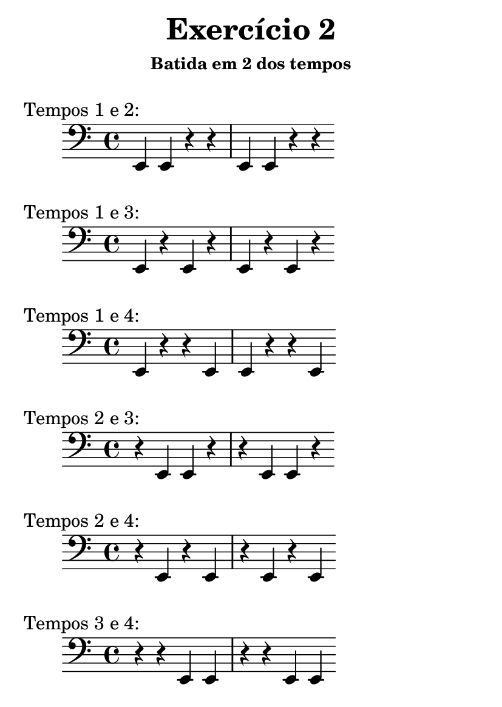 \version "2.16.2"

#(set-default-paper-size "a6")

\header {
	title = "Exercício 2"
	subsubtitle = "Batida em 2 dos tempos"
	instrument = " "
	composer = " "
	tagline = ##f
}

tempo_I_II = \drums { \repeat unfold 4 { hh hh bd bd } }
tempo_I_III = \drums { \repeat unfold 4 { hh bd hh bd } }
tempo_I_IV = \drums { \repeat unfold 4 { hh bd bd hh } }

tempo_II_III = \drums { \repeat unfold 4 { bd hh hh bd } }
tempo_II_IV = \drums { \repeat unfold 4 { bd hh bd hh } }

tempo_III_IV = \drums { \repeat unfold 4 { bd bd hh hh } }

midiStaff = \drums {
	{ r2 } \repeat unfold 4 { ss4 }
	\tempo_I_II
	\tempo_I_III
	\tempo_I_IV
	\tempo_II_III
	\tempo_II_IV
	\tempo_III_IV
	{ r2 }	
}

midiStaff_I_II = \drums { { r2 } \repeat unfold 4 { ss4 } \tempo_I_II { r2 } }
midiStaff_I_III = \drums { { r2 } \repeat unfold 4 { ss4 } \tempo_I_III { r2 } }
midiStaff_I_IV = \drums { { r2 } \repeat unfold 4 { ss4 } \tempo_I_IV { r2 } }
midiStaff_II_III = \drums { { r2 } \repeat unfold 4 { ss4 } \tempo_II_III { r2 } }
midiStaff_II_IV = \drums { { r2 } \repeat unfold 4 { ss4 } \tempo_II_IV { r2 } }
midiStaff_III_IV = \drums { { r2 } \repeat unfold 4 { ss4 } \tempo_III_IV { r2 } }

\book { \bookOutputName "exercicio_02_1.0x" \score { \times 1/1 \midiStaff \midi {} } }
\book { \bookOutputName "exercicio_02_1.5x" \score { \times 2/3 \midiStaff \midi {} } }
\book { \bookOutputName "exercicio_02_2.0x" \score { \times 1/2 \midiStaff \midi {} } }
\book { \bookOutputName "exercicio_02_3.0x" \score { \times 1/3 \midiStaff \midi {} } }
\book { \bookOutputName "exercicio_02_4.0x" \score { \times 1/4 \midiStaff \midi {} } }

\book { \bookOutputName "exercicio_02_tempos_1_2" \score { \midiStaff_I_II \midi {} } }
\book { \bookOutputName "exercicio_02_tempos_1_3" \score { \midiStaff_I_III \midi {} } }
\book { \bookOutputName "exercicio_02_tempos_1_4" \score { \midiStaff_I_IV \midi {} } }
\book { \bookOutputName "exercicio_02_tempos_2_3" \score { \midiStaff_II_III \midi {} } }
\book { \bookOutputName "exercicio_02_tempos_2_4" \score { \midiStaff_II_IV \midi {} } }
\book { \bookOutputName "exercicio_02_tempos_3_4" \score { \midiStaff_III_IV \midi {} } }

\score { { \clef bass \bar "|:" \repeat unfold 2 { e,4 e,  r   r  } \bar ":|" } \header { piece = "Tempos 1 e 2:" } \layout {} }
\score { { \clef bass \bar "|:" \repeat unfold 2 { e,  r   e,  r  } \bar ":|" } \header { piece = "Tempos 1 e 3:" } \layout {} }
\score { { \clef bass \bar "|:" \repeat unfold 2 { e,  r   r   e, } \bar ":|" } \header { piece = "Tempos 1 e 4:" } \layout {} }
\score { { \clef bass \bar "|:" \repeat unfold 2 { r   e,  e,  r  } \bar ":|" } \header { piece = "Tempos 2 e 3:" } \layout {} }
\score { { \clef bass \bar "|:" \repeat unfold 2 { r   e,  r   e, } \bar ":|" } \header { piece = "Tempos 2 e 4:" } \layout {} }
\score { { \clef bass \bar "|:" \repeat unfold 2 { r   r   e,  e, } \bar ":|" } \header { piece = "Tempos 3 e 4:" } \layout {} }
